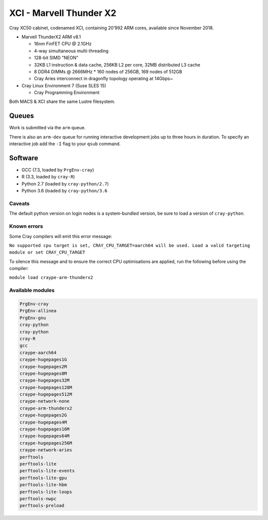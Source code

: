 XCI - Marvell Thunder X2
------------------------

Cray XC50 cabinet, codenamed XCI, containing 20’992 ARM cores, available since November 2018.

* Marvell ThunderX2 ARM v8.1

  * 16nm FinFET CPU @ 2.1GHz
  * 4-way simultaneous multi-threading
  * 128-bit SIMD "NEON"
  * 32KB L1 instruction & data cache, 256KB L2 per core, 32MB distributed L3 cache
  * 8 DDR4 DIMMs @ 2666MHz
    * 160 nodes of 256GB, 169 nodes of 512GB
  * Cray Aries interconnect in dragonfly topology operating at 14Gbps~

* Cray Linux Environment 7 (Suse SLES 15)

  * Cray Programming Environment

Both MACS & XCI share the same Lustre filesystem.

Queues
======

Work is submitted via the ``arm`` queue. 

There is also an ``arm-dev`` queue for running interactive development jobs up to three hours in duration. To specify an interactive job add the ``-I`` flag to your ``qsub`` command.

Software
========

* GCC (7.3, loaded by ``PrgEnv-cray``)
* R (3.3, loaded by ``cray-R``)
* Python 2.7 (loaded by ``cray-python/2.7``)
* Python 3.6 (loaded by ``cray-python/3.6``

Caveats
^^^^^^^

The default python version on login nodes is a system-bundled version, be sure to load a version of ``cray-python``. 

Known errors
^^^^^^^^^^^^

Some Cray compilers will emit this error message:

``No supported cpu target is set, CRAY_CPU_TARGET=aarch64 will be used.
Load a valid targeting module or set CRAY_CPU_TARGET``

To silence this message and to ensure the correct CPU optimisations are applied, run the following before using the compiler:

``module load craype-arm-thunderx2``

Available modules
^^^^^^^^^^^^^^^^^

.. code-block:: text

  PrgEnv-cray
  PrgEnv-allinea
  PrgEnv-gnu
  cray-python
  cray-python
  cray-R
  gcc
  craype-aarch64
  craype-hugepages1G
  craype-hugepages2M
  craype-hugepages8M
  craype-hugepages32M
  craype-hugepages128M
  craype-hugepages512M
  craype-network-none
  craype-arm-thunderx2
  craype-hugepages2G
  craype-hugepages4M
  craype-hugepages16M
  craype-hugepages64M
  craype-hugepages256M
  craype-network-aries
  perftools
  perftools-lite
  perftools-lite-events
  perftools-lite-gpu
  perftools-lite-hbm
  perftools-lite-loops
  perftools-nwpc
  perftools-preload

